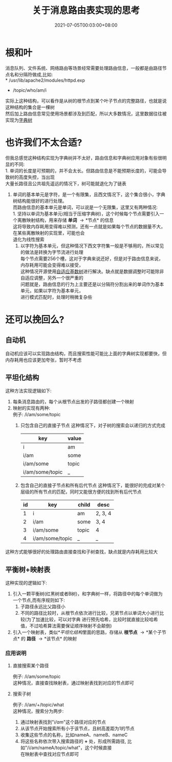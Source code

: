 #+TITLE: 关于消息路由表实现的思考
#+DATE: 2021-07-05T00:03:00+08:00
#+DESCRIPTION: 如何实现高效且内存相对紧凑的消息路由结构
#+FILETAGS: 字典树 路由表

* 根和叶
  消息队列、文件系统、网络路由等场景经常需要处理路由信息，一般都是由路径节点名和分隔符做成,比如:\\
  * /usr/lib/apache2/modules/httpd.exp
  * /topic/who/am/i
  实际上这种结构，可以看作是从树的根节点到某个叶子节点的完整路径，也就是说这种结构的集合是一棵树\\
  然后加上路由信息常见使用场景都涉及到匹配，所以大多数情况，这里数据往往被实现为[[https://en.wikipedia.org/wiki/Trie][字典树]]
  
* 也许我们不太合适?
  但我总感觉这种结构实现为字典树并不太好，路由信息和字典树应用对象有些很明显的不同:\\
  1. 单词的长度是可预期的，并不会太长。但路由信息是不能预期长度的，可能会导致树的高度失控，当出现\\
     大量长路径且公共祖先遥远的情况下，树可能就退化为了链表
  2. 单词的基本单元是字符，是一个有限集，且西文情况下，这个集合很小，字典树结构能很好的进行处理。\\
     而路由信息的基本单元是单词，可以说是一个无限集，这里又有两种情况:\\
     1. 坚持以单词为基本单元(相当于压缩字典树)，这个时候每个节点需要引入一个离散映射结构，用来存储 *单词* \to *节点* 的信息\\
        这将导致内存耗用变得难以预测，还有一点就是如果每个节点的数据量不大，在某些离散映射的实现里，可能也会\\
        退化为线性搜索
     2. 以字符为基本单元，但这种情况下西文字符集一般是不够用的，所以常见的做法是转换为字节流进行处理\\
        每个节点需要256个槽，这对于字典来说还好，但是对于路由信息来说，内存耗用可能会变得难以接受，\\
        这种情况开源使用[[https://15721.courses.cs.cmu.edu/spring2016/papers/leis-icde2013.pdf][自适应基数树]]进行解决。缺点就是数据调整时可能除非自适应调整，另外一个很严重的\\
        问题就是，路由信息的行为上主要还是以分隔符分割出来的单词作为基本单元，如果以字符为基本单元，\\
        进行模式匹配时，处理时稍微复杂些

* 还可以挽回么?

** 自动机
   自动机应该可以实现路由结构，而且搜索性能可能比上面的字典树实现都要快，但内存耗用也应该更加夸张，暂时不考虑

** 平坦化结构
   这种方法实现逻辑如下:
   1. 每条消息路由的，每个从根节点出发的子路径都创建一个映射
   2. 映射的实现有两种:\\
      例子: /i/am/some/topic
      1. 只包含自己的直接子节点
         这种情况下，对子树的搜索会以递归的方式完成
         | key             | value |
         |-----------------+-------|
         | i               | am    |
         | i/am            | some  |
         | i/am/some       | topic |
         | i/am/some/topic | _     |
                  
      2. 包含自己的直接子节点和所有后代节点
         这种情况下，能很好的完成对某个层级的所有节点的匹配，同时又能很方便的找到所有后代节点
         | id | key             | child | desc    |
         |----+-----------------+-------+---------|
         |  1 | i               | am    | 2, 3, 4 |
         |  2 | i/am            | some  | 3, 4    |
         |  3 | i/am/some       | topic | 4       |
         |  4 | i/am/some/topic | _     | _       |

   这种方式能够很好的处理路由直接查找和子树查找，缺点就是内存耗用比较大
   
** 平衡树+映射表
   这种实现的逻辑如下:
   1. 引入一颗平衡树(红黑树或者B树)，和字典树一样，将路径中的每个单词做为一个节点,而有序规则如下:
      1. 子路径永远比父路径小
      2. 不同的路径比较时，从根节点依次进行比较，兄弟节点以单词大小进行比较(为了加速比较，可以对字典
         进行预先哈希，比较时就直接比较哈希值，不过哈希算法需要保证顺序映射不会颠倒)
   2. 引入一个映射表，类似[[*平坦化结构]]里面的思路，存储从 *根节点* \to *某个子节点* 的 *路径* \to *该节点* 的映射

*** 应用说明

**** 直接搜索某个路径
     例子: /i/am/some/topic\\
     这种情况，直接查找映射表，通过映射表找到对应的节点即可

**** 搜索子树
     例子: /i/am/+/topic/what\\
     这种情况，搜索分为两步:
     1. 通过映射表找到"/i/am/"这个路径对应的节点
     2. 从该节点开始搜索所有小于该节点，且树高差距为1的节点
     3. 收集这些节点的名称，比如nameA、nameB、nameC
     4. 将这些名称依次带入搜索路径的 *+* 处，形成所需路径, 比如"/i/am/nameA/topic/what"，这个时候直接\\
        在映射表中查找对应节点即可

      
